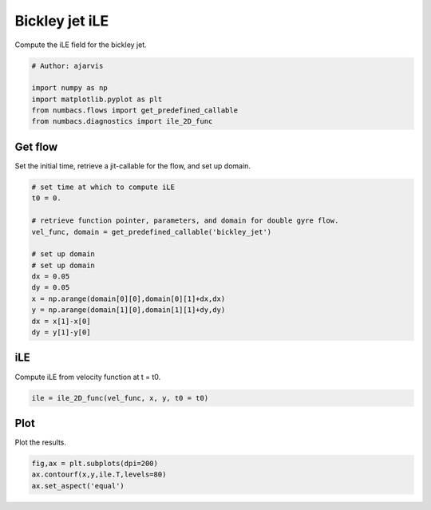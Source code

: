 
.. DO NOT EDIT.
.. THIS FILE WAS AUTOMATICALLY GENERATED BY SPHINX-GALLERY.
.. TO MAKE CHANGES, EDIT THE SOURCE PYTHON FILE:
.. "auto_examples/hyp_oecs/plot_bickley_ile.py"
.. LINE NUMBERS ARE GIVEN BELOW.

.. only:: html

    .. note::
        :class: sphx-glr-download-link-note

        :ref:`Go to the end <sphx_glr_download_auto_examples_hyp_oecs_plot_bickley_ile.py>`
        to download the full example code.

.. rst-class:: sphx-glr-example-title

.. _sphx_glr_auto_examples_hyp_oecs_plot_bickley_ile.py:


Bickley jet iLE
===============

Compute the iLE field for the bickley jet.

.. GENERATED FROM PYTHON SOURCE LINES 10-17

.. code-block:: Python


    # Author: ajarvis

    import numpy as np
    import matplotlib.pyplot as plt
    from numbacs.flows import get_predefined_callable
    from numbacs.diagnostics import ile_2D_func







.. GENERATED FROM PYTHON SOURCE LINES 18-21

Get flow
--------------
Set the initial time, retrieve a jit-callable for the flow, and set up domain.

.. GENERATED FROM PYTHON SOURCE LINES 21-37

.. code-block:: Python


    # set time at which to compute iLE
    t0 = 0.

    # retrieve function pointer, parameters, and domain for double gyre flow.
    vel_func, domain = get_predefined_callable('bickley_jet')

    # set up domain
    # set up domain
    dx = 0.05
    dy = 0.05
    x = np.arange(domain[0][0],domain[0][1]+dx,dx)
    y = np.arange(domain[1][0],domain[1][1]+dy,dy)
    dx = x[1]-x[0]
    dy = y[1]-y[0]








.. GENERATED FROM PYTHON SOURCE LINES 38-41

iLE
---------
Compute iLE from velocity function at t = t0.

.. GENERATED FROM PYTHON SOURCE LINES 41-43

.. code-block:: Python

    ile = ile_2D_func(vel_func, x, y, t0 = t0)








.. GENERATED FROM PYTHON SOURCE LINES 44-47

Plot
----
Plot the results.

.. GENERATED FROM PYTHON SOURCE LINES 47-50

.. code-block:: Python

    fig,ax = plt.subplots(dpi=200)
    ax.contourf(x,y,ile.T,levels=80)
    ax.set_aspect('equal')



.. image-sg:: /auto_examples/hyp_oecs/images/sphx_glr_plot_bickley_ile_001.png
   :alt: plot bickley ile
   :srcset: /auto_examples/hyp_oecs/images/sphx_glr_plot_bickley_ile_001.png
   :class: sphx-glr-single-img






.. rst-class:: sphx-glr-timing

   **Total running time of the script:** (0 minutes 12.307 seconds)


.. _sphx_glr_download_auto_examples_hyp_oecs_plot_bickley_ile.py:

.. only:: html

  .. container:: sphx-glr-footer sphx-glr-footer-example

    .. container:: sphx-glr-download sphx-glr-download-jupyter

      :download:`Download Jupyter notebook: plot_bickley_ile.ipynb <plot_bickley_ile.ipynb>`

    .. container:: sphx-glr-download sphx-glr-download-python

      :download:`Download Python source code: plot_bickley_ile.py <plot_bickley_ile.py>`

    .. container:: sphx-glr-download sphx-glr-download-zip

      :download:`Download zipped: plot_bickley_ile.zip <plot_bickley_ile.zip>`


.. only:: html

 .. rst-class:: sphx-glr-signature

    `Gallery generated by Sphinx-Gallery <https://sphinx-gallery.github.io>`_
